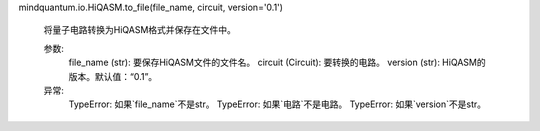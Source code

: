 mindquantum.io.HiQASM.to_file(file_name, circuit, version='0.1')

        将量子电路转换为HiQASM格式并保存在文件中。

        参数:
            file_name (str): 要保存HiQASM文件的文件名。
            circuit (Circuit): 要转换的电路。
            version (str): HiQASM的版本。默认值：“0.1”。

        异常:
            TypeError: 如果`file_name`不是str。
            TypeError: 如果`电路`不是电路。
            TypeError: 如果`version`不是str。
        